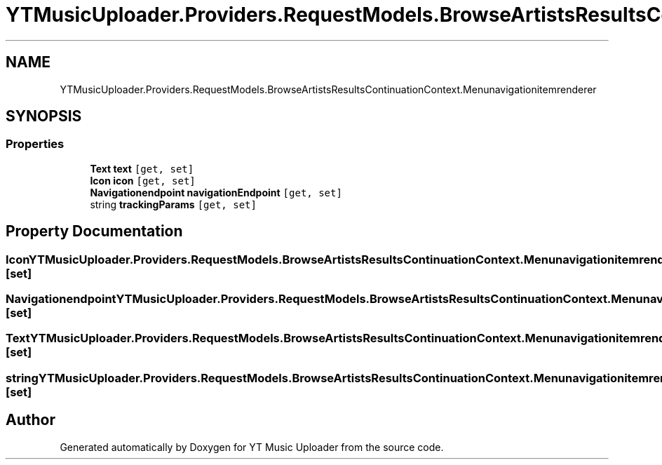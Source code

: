 .TH "YTMusicUploader.Providers.RequestModels.BrowseArtistsResultsContinuationContext.Menunavigationitemrenderer" 3 "Fri Aug 28 2020" "YT Music Uploader" \" -*- nroff -*-
.ad l
.nh
.SH NAME
YTMusicUploader.Providers.RequestModels.BrowseArtistsResultsContinuationContext.Menunavigationitemrenderer
.SH SYNOPSIS
.br
.PP
.SS "Properties"

.in +1c
.ti -1c
.RI "\fBText\fP \fBtext\fP\fC [get, set]\fP"
.br
.ti -1c
.RI "\fBIcon\fP \fBicon\fP\fC [get, set]\fP"
.br
.ti -1c
.RI "\fBNavigationendpoint\fP \fBnavigationEndpoint\fP\fC [get, set]\fP"
.br
.ti -1c
.RI "string \fBtrackingParams\fP\fC [get, set]\fP"
.br
.in -1c
.SH "Property Documentation"
.PP 
.SS "\fBIcon\fP YTMusicUploader\&.Providers\&.RequestModels\&.BrowseArtistsResultsContinuationContext\&.Menunavigationitemrenderer\&.icon\fC [get]\fP, \fC [set]\fP"

.SS "\fBNavigationendpoint\fP YTMusicUploader\&.Providers\&.RequestModels\&.BrowseArtistsResultsContinuationContext\&.Menunavigationitemrenderer\&.navigationEndpoint\fC [get]\fP, \fC [set]\fP"

.SS "\fBText\fP YTMusicUploader\&.Providers\&.RequestModels\&.BrowseArtistsResultsContinuationContext\&.Menunavigationitemrenderer\&.text\fC [get]\fP, \fC [set]\fP"

.SS "string YTMusicUploader\&.Providers\&.RequestModels\&.BrowseArtistsResultsContinuationContext\&.Menunavigationitemrenderer\&.trackingParams\fC [get]\fP, \fC [set]\fP"


.SH "Author"
.PP 
Generated automatically by Doxygen for YT Music Uploader from the source code\&.
